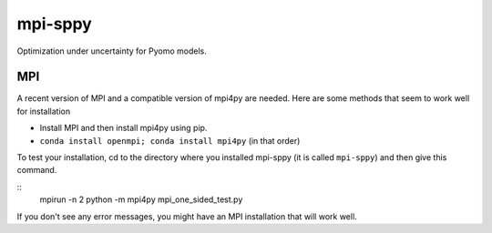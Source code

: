 mpi-sppy
========

Optimization under uncertainty for Pyomo models.

MPI
^^^

A recent version of MPI and a compatible version of mpi4py are needed.
Here are some methods that seem to work well for installation

- Install MPI and then install mpi4py using pip.

- ``conda install openmpi; conda install mpi4py``  (in that order)


To test
your installation, cd to the directory where you installed mpi-sppy
(it is called ``mpi-sppy``) and then give this command.

::
   mpirun -n 2 python -m mpi4py mpi_one_sided_test.py

If you don't see any error messages, you might have an MPI
installation that will work well.
